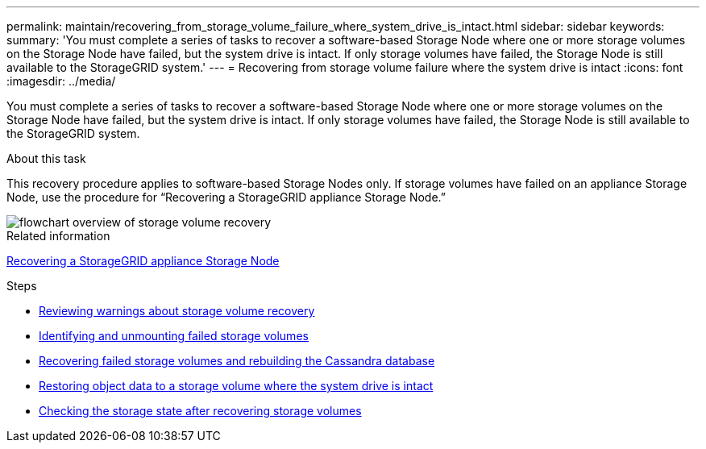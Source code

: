---
permalink: maintain/recovering_from_storage_volume_failure_where_system_drive_is_intact.html
sidebar: sidebar
keywords:
summary: 'You must complete a series of tasks to recover a software-based Storage Node where one or more storage volumes on the Storage Node have failed, but the system drive is intact. If only storage volumes have failed, the Storage Node is still available to the StorageGRID system.'
---
= Recovering from storage volume failure where the system drive is intact
:icons: font
:imagesdir: ../media/

[.lead]
You must complete a series of tasks to recover a software-based Storage Node where one or more storage volumes on the Storage Node have failed, but the system drive is intact. If only storage volumes have failed, the Storage Node is still available to the StorageGRID system.

.About this task

This recovery procedure applies to software-based Storage Nodes only. If storage volumes have failed on an appliance Storage Node, use the procedure for "`Recovering a StorageGRID appliance Storage Node.`"

image::../media/storage_node_recovery_storage_vol_only.gif[flowchart overview of storage volume recovery]

.Related information

xref:recovering_storagegrid_appliance_storage_node.adoc[Recovering a StorageGRID appliance Storage Node]

.Steps

* xref:reviewing_warnings_about_storage_volume_recovery.adoc[Reviewing warnings about storage volume recovery]
* xref:identifying_and_unmounting_failed_storage_volumes.adoc[Identifying and unmounting failed storage volumes]
* xref:recovering_failed_storage_volumes_and_rebuilding_cassandra_database.adoc[Recovering failed storage volumes and rebuilding the Cassandra database]
* xref:restoring_object_data_to_storage_volume_where_system_drive_is_intact.adoc[Restoring object data to a storage volume where the system drive is intact]
* xref:checking_storage_state_after_recovering_storage_volumes.adoc[Checking the storage state after recovering storage volumes]
